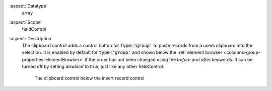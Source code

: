 :aspect:`Datatype`
    array

:aspect:`Scope`
    fieldControl

:aspect:`Description`
    The clipboard control adds a control button for :code:`type='group'` to paste records from
    a users clipboard into the selection. It is enabled by default for :code:`type='group'` and
    shown below the :ref:`element browser <columns-group-properties-elementBrowser>` if the
    order has not been changed using the `before` and `after` keywords. It can be turned off by
    setting `disabled` to true, just like any other fieldControl.

    .. figure:: ../../Images/TypeGroupFieldControlInsertClipboardStyleguideFolder9.png
        :alt: The clipboard control below the insert record control
        :class: with-shadow

        The clipboard control below the insert record control
